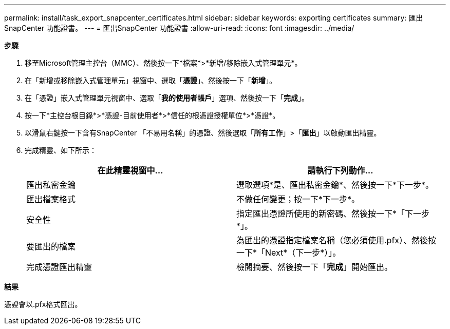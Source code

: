 ---
permalink: install/task_export_snapcenter_certificates.html 
sidebar: sidebar 
keywords: exporting certificates 
summary: 匯出SnapCenter 功能證書。 
---
= 匯出SnapCenter 功能證書
:allow-uri-read: 
:icons: font
:imagesdir: ../media/


[role="lead"]
*步驟*

. 移至Microsoft管理主控台（MMC）、然後按一下*檔案*>*新增/移除嵌入式管理單元*。
. 在「新增或移除嵌入式管理單元」視窗中、選取「*憑證*」、然後按一下「*新增*」。
. 在「憑證」嵌入式管理單元視窗中、選取「*我的使用者帳戶*」選項、然後按一下「*完成*」。
. 按一下*主控台根目錄*>*憑證-目前使用者*>*信任的根憑證授權單位*>*憑證*。
. 以滑鼠右鍵按一下含有SnapCenter 「不易用名稱」的憑證、然後選取「*所有工作*」>「*匯出*」以啟動匯出精靈。
. 完成精靈、如下所示：
+
|===
| 在此精靈視窗中... | 請執行下列動作... 


 a| 
匯出私密金鑰
 a| 
選取選項*是、匯出私密金鑰*、然後按一下*下一步*。



 a| 
匯出檔案格式
 a| 
不做任何變更；按一下*下一步*。



 a| 
安全性
 a| 
指定匯出憑證所使用的新密碼、然後按一下*「下一步*」。



 a| 
要匯出的檔案
 a| 
為匯出的憑證指定檔案名稱（您必須使用.pfx）、然後按一下*「Next*（下一步*）」。



 a| 
完成憑證匯出精靈
 a| 
檢閱摘要、然後按一下「*完成*」開始匯出。

|===


*結果*

憑證會以.pfx格式匯出。
